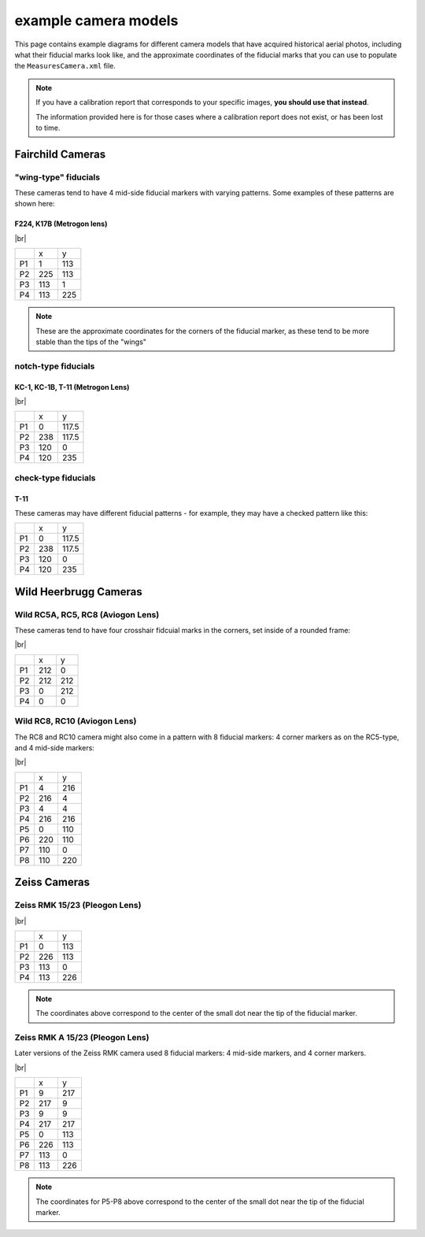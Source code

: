 example camera models
=======================

This page contains example diagrams for different camera models that have acquired historical aerial photos, including
what their fiducial marks look like, and the approximate coordinates of the fiducial marks that you can use to populate
the ``MeasuresCamera.xml`` file.

.. note::

    If you have a calibration report that corresponds to your specific images, **you should use that instead**.

    The information provided here is for those cases where a calibration report does not exist, or has been lost to time.

Fairchild Cameras
-----------------

"wing-type" fiducials
^^^^^^^^^^^^^^^^^^^^^

These cameras tend to have 4 mid-side fiducial markers with varying patterns. Some examples of these patterns are shown
here:



.. _fairchild k17:

F224, K17B (Metrogon lens)
""""""""""""""""""""""""""

.. image:: img/fairchild.png
    :width: 400
    :align: center
    :alt: a diagram of a Fairchild F224 K17B with fiducial markers labeled

|br|

+----+-----+-----+
|    | x   | y   |
+----+-----+-----+
| P1 | 1   | 113 |
+----+-----+-----+
| P2 | 225 | 113 |
+----+-----+-----+
| P3 | 113 | 1   |
+----+-----+-----+
| P4 | 113 | 225 |
+----+-----+-----+

.. note::

    These are the approximate coordinates for the corners of the fiducial marker, as these tend to be more stable
    than the tips of the "wings"

notch-type fiducials
^^^^^^^^^^^^^^^^^^^^

.. _fairchild t11d:

KC-1, KC-1B, T-11 (Metrogon Lens)
"""""""""""""""""""""""""""""""""

.. image:: img/fairchild_kc1b.png
    :width: 400
    :align: center
    :alt: a diagram of a Fairchild KC-1B with fiducial markers labeled

|br|

+----+-----+-------+
|    | x   | y     |
+----+-----+-------+
| P1 | 0   | 117.5 |
+----+-----+-------+
| P2 | 238 | 117.5 |
+----+-----+-------+
| P3 | 120 | 0     |
+----+-----+-------+
| P4 | 120 | 235   |
+----+-----+-------+

check-type fiducials
^^^^^^^^^^^^^^^^^^^^

.. _fairchild t11s:

T-11
""""

These cameras may have different fiducial patterns - for example, they may have a checked pattern like this:

.. image:: img/fairchild_t11.png
    :width: 400
    :align: center
    :alt: a diagram of a Fairchild T-11 with fiducial markers labeled

+----+-----+-------+
|    | x   | y     |
+----+-----+-------+
| P1 | 0   | 117.5 |
+----+-----+-------+
| P2 | 238 | 117.5 |
+----+-----+-------+
| P3 | 120 | 0     |
+----+-----+-------+
| P4 | 120 | 235   |
+----+-----+-------+


Wild Heerbrugg Cameras
----------------------

.. _wild rc5:

Wild RC5A, RC5, RC8 (Aviogon Lens)
^^^^^^^^^^^^^^^^^^^^^^^^^^^^^^^^^^

These cameras tend to have four crosshair fidcuial marks in the corners, set inside of a rounded frame:

.. image:: img/wild_rc5.png
    :width: 400
    :align: center
    :alt: a diagram of a Wild RC5-type with fiducial markers labeled

|br|

+----+-----+-----+
|    | x   | y   |
+----+-----+-----+
| P1 | 212 | 0   |
+----+-----+-----+
| P2 | 212 | 212 |
+----+-----+-----+
| P3 | 0   | 212 |
+----+-----+-----+
| P4 | 0   | 0   |
+----+-----+-----+

.. _wild rc10:

Wild RC8, RC10 (Aviogon Lens)
^^^^^^^^^^^^^^^^^^^^^^^^^^^^^

The RC8 and RC10 camera might also come in a pattern with 8 fiducial markers: 4 corner markers as on the RC5-type, and
4 mid-side markers:

.. image:: img/wild_rc10.png
    :width: 400
    :align: center
    :alt: a diagram of a Wild RC10 with fiducial markers labeled

|br|

+----+-----+-----+
|    | x   | y   |
+----+-----+-----+
| P1 | 4   | 216 |
+----+-----+-----+
| P2 | 216 | 4   |
+----+-----+-----+
| P3 | 4   | 4   |
+----+-----+-----+
| P4 | 216 | 216 |
+----+-----+-----+
| P5 | 0   | 110 |
+----+-----+-----+
| P6 | 220 | 110 |
+----+-----+-----+
| P7 | 110 | 0   |
+----+-----+-----+
| P8 | 110 | 220 |
+----+-----+-----+

.. _zeiss midside:

Zeiss Cameras
-------------

Zeiss RMK 15/23 (Pleogon Lens)
^^^^^^^^^^^^^^^^^^^^^^^^^^^^^^

.. image:: img/zeiss.png
    :width: 400
    :align: center
    :alt: a diagram of a Zeiss RMK with fiducial markers labeled

|br|

+----+-----+-----+
|    | x   | y   |
+----+-----+-----+
| P1 | 0   | 113 |
+----+-----+-----+
| P2 | 226 | 113 |
+----+-----+-----+
| P3 | 113 | 0   |
+----+-----+-----+
| P4 | 113 | 226 |
+----+-----+-----+

.. note::

    The coordinates above correspond to the center of the small dot near the tip of the fiducial marker.

.. _zeiss corner:

Zeiss RMK A 15/23 (Pleogon Lens)
^^^^^^^^^^^^^^^^^^^^^^^^^^^^^^^^^

Later versions of the Zeiss RMK camera used 8 fiducial markers: 4 mid-side markers, and 4 corner markers.

.. image:: img/zeiss_rmka.png
    :width: 400
    :align: center
    :alt: a diagram of a Zeiss RMK with fiducial markers labeled

|br|

+----+-------+-------+
|    | x     | y     |
+----+-------+-------+
| P1 | 9     | 217   |
+----+-------+-------+
| P2 | 217   | 9     |
+----+-------+-------+
| P3 | 9     | 9     |
+----+-------+-------+
| P4 | 217   | 217   |
+----+-------+-------+
| P5 | 0     | 113   |
+----+-------+-------+
| P6 | 226   | 113   |
+----+-------+-------+
| P7 | 113   | 0     |
+----+-------+-------+
| P8 | 113   | 226   |
+----+-------+-------+

.. note::

    The coordinates for P5-P8 above correspond to the center of the small dot near the tip of the fiducial marker.

